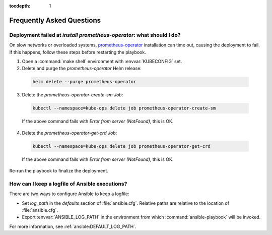:tocdepth: 1

Frequently Asked Questions
==========================

Deployment failed at `install prometheus-operator`: what should I do?
---------------------------------------------------------------------
On slow networks or overloaded systems, `prometheus-operator`_ installation
can time out, causing the deployment to fail. If this happens,
follow these steps before restarting the playbook.

.. _prometheus-operator: https://github.com/coreos/prometheus-operator

1. Open a :command:`make shell` environment with :envvar:`KUBECONFIG` set.

2. Delete and purge the `prometheus-operator` Helm release:

  .. code:: shell

      helm delete --purge prometheus-operator

3. Delete the `prometheus-operator-create-sm` `Job`:

  .. code:: shell

      kubectl --namespace=kube-ops delete job prometheus-operator-create-sm

  If the above command fails with `Error from server (NotFound)`, this is OK.

4. Delete the `prometheus-operator-get-crd` `Job`:

  .. code:: shell

      kubectl --namespace=kube-ops delete job prometheus-operator-get-crd

  If the above command fails with `Error from server (NotFound)`, this is OK.

Re-run the playbook to finalize the deployment.


How can I keep a logfile of Ansible executions?
-----------------------------------------------
There are two ways to configure Ansible to keep a logfile:

- Set `log_path` in the `defaults` section of :file:`ansible.cfg`. Relative
  paths are relative to the location of :file:`ansible.cfg`.

- Export :envvar:`ANSIBLE_LOG_PATH` in the environment from which
  :command:`ansible-playbook` will be invoked.

For more information, see :ref:`ansible:DEFAULT_LOG_PATH`.
